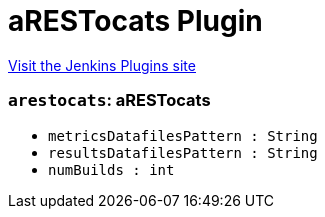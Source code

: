 = aRESTocats Plugin
:page-layout: pipelinesteps

:notitle:
:description:
:author:
:email: jenkinsci-users@googlegroups.com
:sectanchors:
:toc: left
:compat-mode!:


++++
<a href="https://plugins.jenkins.io/arestocats">Visit the Jenkins Plugins site</a>
++++


=== `arestocats`: aRESTocats
++++
<ul><li><code>metricsDatafilesPattern : String</code>
</li>
<li><code>resultsDatafilesPattern : String</code>
</li>
<li><code>numBuilds : int</code>
</li>
</ul>


++++
